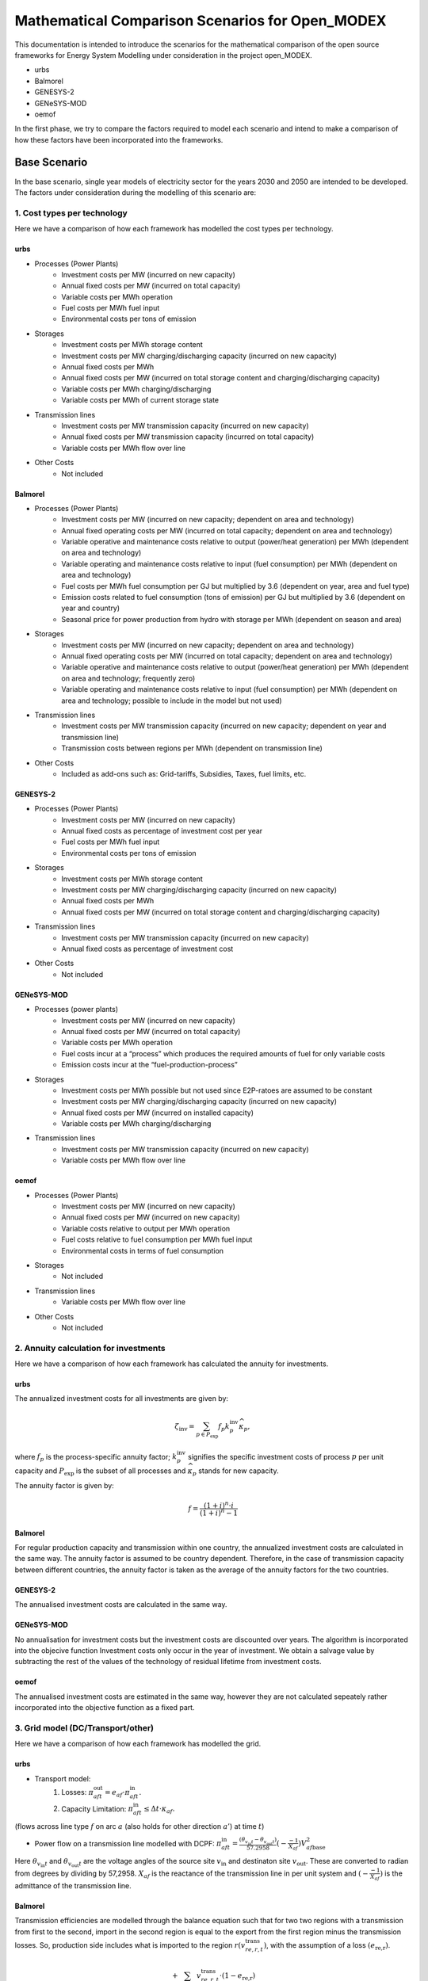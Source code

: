 Mathematical Comparison Scenarios for Open_MODEX
=================================================
This documentation is intended to introduce the scenarios for the mathematical comparison of the open source frameworks for Energy System Modelling under consideration in the project open_MODEX.

* urbs
* Balmorel
* GENESYS-2
* GENeSYS-MOD
* oemof

In the first phase, we try to compare the factors required to model each scenario and intend to make a comparison of how these factors have been incorporated into the frameworks.

Base Scenario
##############
In the base scenario, single year models of electricity sector for the years 2030 and 2050 are intended to be developed. The factors under consideration during the modelling of this scenario are:

1. Cost types per technology
*****************************
Here we have a comparison of how each framework has modelled the cost types per technology.

urbs
^^^^^
* Processes (Power Plants)
   * Investment costs per MW (incurred on new capacity)
   * Annual fixed costs per MW (incurred on total capacity)
   * Variable costs per MWh operation
   * Fuel costs per MWh fuel input
   * Environmental costs per tons of emission
* Storages
   * Investment costs per MWh storage content
   * Investment costs per MW charging/discharging capacity (incurred on new capacity)
   * Annual fixed costs per MWh 
   * Annual fixed costs per MW (incurred on total storage content and charging/discharging capacity) 
   * Variable costs per MWh charging/discharging
   * Variable costs per MWh of current storage state
* Transmission lines
   * Investment costs per MW transmission capacity (incurred on new capacity)
   * Annual fixed costs per MW transmission capacity (incurred on total capacity)
   * Variable costs per MWh flow over line
* Other Costs
   * Not included 
   
Balmorel
^^^^^^^^^
* Processes (Power Plants)
   * Investment costs per MW (incurred on new capacity; dependent on area and technology)
   * Annual fixed operating costs per MW (incurred on total capacity; dependent on area and technology)
   * Variable operative and maintenance costs relative to output (power/heat generation) per MWh (dependent on area and technology) 
   * Variable operating and maintenance costs relative to input (fuel consumption) per MWh (dependent on area and technology)
   * Fuel costs per MWh fuel consumption per GJ but multiplied by 3.6 (dependent on year, area and fuel type)
   * Emission costs related to fuel consumption (tons of emission) per GJ but multiplied by 3.6 (dependent on year and country)
   * Seasonal price for power production from hydro with storage per MWh (dependent on season and area)
* Storages
   * Investment costs per MW (incurred on new capacity; dependent on area and technology)
   * Annual fixed operating costs per MW (incurred on total capacity; dependent on area and technology)
   * Variable operative and maintenance costs relative to output (power/heat generation) per MWh (dependent on area and technology; frequently zero) 
   * Variable operating and maintenance costs relative to input (fuel consumption) per MWh (dependent on area and technology; possible to include in the model but not used)
* Transmission lines
   * Investment costs per MW transmission capacity (incurred on new capacity; dependent on year and transmission line) 
   * Transmission costs between regions per MWh (dependent on transmission line) 
* Other Costs
   * Included as add-ons such as: Grid-tariffs, Subsidies, Taxes, fuel limits, etc. 

GENESYS-2
^^^^^^^^^
* Processes (Power Plants)
   * Investment costs per MW (incurred on new capacity)
   * Annual fixed costs as percentage of investment cost per year
   * Fuel costs per MWh fuel input
   * Environmental costs per tons of emission
* Storages
   * Investment costs per MWh storage content
   * Investment costs per MW charging/discharging capacity (incurred on new capacity)
   * Annual fixed costs per MWh 
   * Annual fixed costs per MW (incurred on total storage content and charging/discharging capacity) 
* Transmission lines
   * Investment costs per MW transmission capacity (incurred on new capacity)
   * Annual fixed costs as percentage of investment cost
* Other Costs 
   * Not included 

GENeSYS-MOD
^^^^^^^^^^^^
* Processes (power plants) 
   * Investment costs per MW (incurred on new capacity)
   * Annual fixed costs per MW (incurred on total capacity) 
   * Variable costs per MWh operation
   * Fuel costs incur at a “process” which produces the required amounts of fuel for only variable costs
   * Emission costs incur at the “fuel-production-process”
* Storages
   * Investment costs per MWh possible but not used since E2P-ratoes are assumed to be constant
   * Investment costs per MW charging/discharging capacity (incurred on new capacity)
   * Annual fixed costs per MW (incurred on installed capacity)
   * Variable costs per MWh charging/discharging
* Transmission lines
   * Investment costs per MW transmission capacity (incurred on new capacity) 
   * Variable costs per MWh flow over line

oemof
^^^^^^
* Processes (Power Plants)
   * Investment costs per MW (incurred on new capacity)
   * Annual fixed costs per MW (incurred on new capacity)
   * Variable costs relative to output per MWh operation
   * Fuel costs relative to fuel consumption per MWh fuel input
   * Environmental costs in terms of fuel consumption
* Storages
   * Not included
* Transmission lines
   * Variable costs per MWh flow over line
* Other Costs 
   * Not included 

2. Annuity calculation for investments
***************************************
Here we have a comparison of how each framework has calculated the annuity for investments.

urbs
^^^^^
The annualized investment costs for all investments are given by:

.. math::
   \zeta_{\text{inv}}=\sum_{p \in P_{\text{exp}}}f_p k^{\text{inv}}_p
   \widehat{\kappa}_p,

where :math:`f_p` is the process-specific annuity factor; :math:`k^{\text{inv}}_p` signifies the specific investment costs of process :math:`p` per unit capacity and :math:`P_{\text{exp}}` is the subset of all processes and :math:`\widehat{\kappa}_p` stands for new capacity. 

The annuity factor is given by:

.. math::

   f=\frac{(1+i)^n\cdot i}{(1+i)^n-1}

Balmorel
^^^^^^^^^
For regular production capacity and transmission within one country, the annualized investment costs are calculated in the same way. 
The annuity factor is assumed to be country dependent. Therefore, in the case of transmission capacity between different countries, the annuity factor is taken as the average of the annuity factors for the two countries.   

GENESYS-2
^^^^^^^^^
The annualised investment costs are calculated in the same way. 

GENeSYS-MOD
^^^^^^^^^^^^
No annualisation for investment costs but the investment costs are discounted over years. The algorithm is incorporated into the objecive function
Investment costs only occur in the year of investment. We obtain a salvage value by subtracting the rest of the values of the technology of residual lifetime from investment costs. 

oemof
^^^^^^
The annualised investment costs are estimated in the same way, however they are not calculated sepeately rather incorporated into the objective function as a fixed part. 

3. Grid model (DC/Transport/other)
***********************************
Here we have a comparison of how each framework has modelled the grid.

urbs
^^^^^
* Transport model:
     #. Losses:    :math:`\pi^{\text{out}}_{aft}= e_{af}\cdot \pi^{\text{in}}_{aft}.` 

     #. Capacity Limitation:  :math:`\pi^{\text{in}}_{aft}\leq \Delta t \cdot \kappa_{af}.`

(flows across line type :math:`f` on arc :math:`a` (also holds for other direction :math:`a'`) at time :math:`t`) 

* Power flow on a transmission line modelled with DCPF:  :math:`\pi_{aft}^\text{in} = \frac{(\theta_{v_{\text{in}}t}- \theta_{v_{\text{out}}t})}{57.2958}(-\frac{-1}{X_{af}}){V_{af\text{base}}^2}`

Here :math:`\theta_{v_{\text{in}}t}` and :math:`\theta_{v_{\text{out}}t}` are the voltage angles of the source site
:math:`{v_{\text{in}}}` and destinaton site :math:`v_{\text{out}}`. These are converted to radian from degrees by
dividing by 57,2958. :math:`{X_{af}}` is the reactance of the transmission line in per unit system and
:math:`(-\frac{-1}{X_{af}})` is the admittance of the transmission line. 

Balmorel
^^^^^^^^^
Transmission efficiencies are modelled through the balance equation such that for two two regions with a transmission
from first to the second, import in the second region is equal to the export from the first region minus the transmission losses. 
So, production side includes what is imported to the region :math:`r(v^{\text{trans}}_{re,r,t})`, with the assumption of 
a loss :math:`(e_{\text{re,r}})`.

.. math::
 + \sum_{re \in R}v^{\text{trans}}_{re,r,t}\cdot(1-e_{\text{re,r}})

The demand side includes what is exported from :math:`r(v^{\text{trans}}_{ri,r,t})`

.. math::
 + \sum_{ri \in R}v^{\text{trans}}_{ri,r,t}

If new transmission investments are allowed, electricity transmission is limited by transmission capacity:

.. math::
 \kappa^{\text{trans,exist}}_{re,ri} + v^{\text{trans,new}}_{re,ri}\geq v^{\text{trans}}_{re,ri,t}

where :math:`\kappa^{\text{trans,exist}}_{re,ri}` denotes existing transmission capacity, :math:`v^{\text{trans,new}}_{re,ri}` denotes
newly installed transmission capacity and :math:`v^{\text{trans}}_{re,ri,t}` cover what is being transmitted in :math:`t`. 

Transmission investments are set-symmetric:

.. math::
 v^{\text{trans,new}}_{re,ri} = v^{\text{trans,new}}_{ri,re}

If self-sufficiency is activated, the net import and export in a country are balanced. 

GENESYS-2
^^^^^^^^^
An algorithm is called that tries to balance out remaining positive residual load with exceeding generation of interconnected regions. The aim is to dissipate positive and negative residual loads
from different regions to reach an overall balance. For every region and time-step, the grid algorithm tries to exchange power with a certain distance level of neighbours. 
In a random order, all the regions are balanced per level. The balancing mechanism is based on an iterative approach. The algortihm selects a random starting node with electricity surplus
The user defines the number/amount of neighbouring nodes that can recieve surplus electricity.Then, the algorithm checks 
if electricity can be transferred to neighbouring nodes by considering the existing demand and checking if transfer is allowed and does if possible
If all surplus electricity is distributed to neighbouring nodes, next node is selected and the process is repeated with this node. 

GENeSYS-MOD
^^^^^^^^^^^^
A transport model with the following notations: :math:`f` is the fuel, :math:`t` is the timestep, :math:`r` and :math:`rr` are the two differnt regions trading, :math:`\pi` is the amount traded and there is an efficiency of connection between the two regions. 

oemof
^^^^^^
The grid model is similar except that since the inputs are given in radiants. 


4. Features for modelling storage 
**********************************

Here we have a comparison of how each framework has modelled storage by considering various features such as energy to power ratio, self-discharge, charge/discharge efficiencies, etc. 

urbs
^^^^^
1. Change of storage content

In a storage, the energy content :math:`\epsilon^{\text{con}}_{yvst}` has to be calculated. This is achieved by simply adding all inputs to and subtracting all outputs from the storage content at the previous time step :math:`\epsilon^{\text{con}}_{yvs(t-1)}`:

.. math::
   \epsilon^{\text{con}}_{yvst} = \epsilon^{\text{con}}_{yvs(t-1)} \cdot (1 - d_{yvs})^{\Delta t} + e^{\text{in}}_{yvs} \cdot \epsilon^{\text{in}}_{yvst} - \frac{\epsilon^{\text{out}}_{yvst}}{e^{\text{out}}_{yvs}}

Here, :math:`e^{\text{in,out}}_{yvs}` are the efficiencies for charging and discharging, respectively, and :math:`d_{yvs}` is the hourly self discharge rate.

2. Capacity Limitations

Similar to processes and transmission lines, inputs and outputs are limited by the power capacity of the storage:

.. math::
   \epsilon^{\text{in,out}}_{yvst} \leq \Delta t \cdot \kappa^{\text{p}}_{yvs}

Additionally, the storage content is limited by the total storage energy capacity:

.. math::
  \epsilon^{\text{con}}_{yvst}\leq\kappa^{\text{c}}_{yvs}

3. Cyclicity Rule

In order to avoid windfall profits for the optimization by, e.g., emptying a
storage over the model horizon, the initial and final storage content are
linked via:

.. math::
  \epsilon_{yvs(t_1)}^\text{con} \leq \epsilon_{yvst_N}^\text{con}

where :math:`t_{1,N}` are the initial and final modeled timesteps, respectively.

4. Fixed initial State of Charge (SoC) Rule

It is possible for the user to fix the initial storage content via:

.. math::
   \epsilon_{yvs(t_1)}^\text{con} = \kappa_{yvs}^\text{c} I_{yvs},

where :math:`I_{yvs}` is the fraction of the total storage capacity that is
filled at the beginning of the modeling period.

5. Fixed energy to power ratio

It is sometimes desirable to fix the ratio between energy capacity and
charging/discharging power for a given storage. This is modeled by the
possibility to set a linear dependence between the capacities through a
user-defined "energy to power ratio" :math:`k_{yvs}^\text{E/P}`. Note that this
constraint is only active for the storages with a positive value under the
column "ep-ratio" in the input file, and when this value is not given, the
power and energy capacities can be sized independently

.. math::
   \kappa_{yvs}^c = \kappa_{yvs}^p k_{yvs}^\text{E/P}.

Balmorel
^^^^^^^^^
Electricity storage balance equation (short term) (MWh) is given by:

.. math::
 v^{\text{sto,vol}}_{a,g,t+1} = v^{\text{sto,vol}}_{a,g,t} + v^{\text{sto,load}}_{a,g,t} - \frac{v^{\text{gen}}_{a,g,t}}{\gamma_{\text{g}}}

Here, :math:`v^{\text{sto,vol}}_{a,g,t}` is the volume in storage :math:`g` in an area :math:`a` at time :math:`t`, :math:`v^{\text{sto,load}}_{a,g,t}` is the loaded electricity at time 
:math:`t`, :math:`v^{\text{gen}}_{a,g,t}` is the discharge electricity in time :math:`t` and the discharge happens at efficiency :math:`\gamma_{\text{g}}` which is storage type :math:`g` 
specific. 

If new investments are allowed, there is an upper limit to electricity storage loading in MW:

.. math::
 \frac{\kappa^{\text{sto,exist}}_{y,a,g} + v^{\text{sto,new}}_{y,a,g}}{\delta^{\text{load}}_{g}} \geq v^{\text{sto,load}}_{y,a,g,t}

Here :math:`\kappa^{\text{sto,exist}}_{y,a,g}` and :math:`v^{\text{sto,new}}_{y,a,g}` are the existing and new capacity for storage 
charging and :math:`\delta^{\text{load}}_{g}` indicate how many hours it takes to charge the storage. So, what is charged in :math:`t`
is limited by the variable capacity accounted for the time it takes to charge. 

Electricity storage output limit (MW):

.. math::
 \frac{\kappa^{\text{sto,exist}}_{y,a,g} + v^{\text{sto,new}}_{y,a,g}}{\delta^{\text{unload}}_{g}} \geq v^{\text{gen}}_{y,a,g,t}

Here, :math:`\delta^{\text{unload}}_{g}` indicate how many hours it takes to discharge the storage and :math:`v^{\text{gen}}_{y,a,g,t}` is the discharged power. So, what is available in :math:`t` is 
limited by the available capacity accounted for the time it takes to discharge. 

GENESYS-2
^^^^^^^^^
Generally, storages always require a storage unit connected to a charger/discharger unit. Charger and discharger can either be one unit called ‘bicharger’ or can be modelled seperately with different efficiencies.
The following equations apply to modelling storage in this framework:
1. Intial storage level

.. math::
 v_{y,r,g,t=0}^{\text{sto,vol}} = 0

2. Charge/discharge level

.. math::
 v_{y,r,g,t}^{\text{gen, load}} = v_{y,r,g,t}^{\text{sto,charge}} \cdot \gamma_{y,r,g,t}^{\text{in,gen}} \cdot \Delta t
 v_{y,r,g,t}^{\text{gen, unload}} = v_{y,r,g,t}^{\text{sto,discharge}} \cdot \gamma_{y,r,g,t}^{\text{out,gen}} \cdot \Delta t
 \text{Condition:} v_{y,r,g,t}^{\text{gen, load}} \geq 0 + v_{y,r,g,t}^{\text{gen, unload}} \geq 1

3. Storage level

.. math::
 v_{y,r,g,t}^{\text{sto,vol}} = v_{y,r,g,t-1}^{\text{sto,vol}} + v_{y,r,g,t}^{\text{gen, load}} \cdot \gamma_{y,r,g,t}^{\text{total,gen,sto}} - v_{y,r,g,t}^{\text{gen, unload}} 

4. Total losses

.. math::
 \gamma_{y,r,g,t}^{\text{loss,con}} = v_{y,r,g,t}^{\text{sto,charge}} \cdot (1 - \gamma_{y,r,g,t}^{\text{in, gen}}) + v_{y,r,g,t}^{\text{sto,discharge}} \cdot (1 - \gamma_{y,r,g,t}^{\text{out, gen}}) + v_{y,r,g,t}^{\text{gen,load}} \cdot (1 - \gamma_{y,r,g,t}^{\text{total,gen,sto}})  

GENeSYS-MOD
^^^^^^^^^^^^
* Fixed enery to power ratio
* No time dependent losses (self-discharge)
* Initial state of charge is assumed to be zero
* :math:`v^{\text{sto,vol}}_{g,r,t,y} = v^{\text{sto,vol}}_{g,r,t-1,y} + v^{\text{sto,load}}_{g,r,t-1,y}\cdot \gamma^{\text{in}}_{g,y} - \frac{v^{\text{sto,unload}}_{g,r,t-1,y}}{\gamma^{\text{in}}_g,y}`

oemof
^^^^^^
* Storage loss is dependent on storage type
* Self discharges are incorporated
* It is optional to set the initial storage level but by default, it is activated
* Seperate capacity for charging/discharging

5. Power plant efficiencies
****************************
Here we have a comparison of the model constraints for power plant operation and expansion of each framework.

urbs
^^^^^
1. Input/Output flows from a process

The operational state of the process is then captured in just one
variable, the process throughput :math:`\tau_{pt}` and is linked to the
commodity flows via the following two rules:

.. math::
   &\epsilon^{\text{in}}_{pct}=r^{\text{in}}_{pc}\tau_{pt}\\
   &\epsilon^{\text{out}}_{pct}=r^{\text{out}}_{pc}\tau_{pt},

where :math:`r^{\text{in, out}}_{pc}` are the constant factors linking the
commodity flow to the operational state. The efficiency :math:`\eta` of the
process :math:`p` for the conversion of commodity :math:`c_1` into commodity
:math:`c_2` is then simply given by:

.. math::
   \eta=\frac{r^{\text{out}}_{pc_2}}{r^{\text{in}}_{pc_1}}.
 
2. Capacity and part load Limitations

The throughput :math:`\tau_{pt}` of a process is limited by its installed
capacity and the specified minimal operational state.

.. math::
   \tau_{pt}\leq \Delta t  \kappa_{p}
   \\\tau_{pt}\geq \Delta t  \underline{P}_{p}\kappa_{p}\\

where :math:`\underline{P}_{p}` is the normalized, minimal operational state of
the process.

3. Intermittent supply

For input commodity of type SupIm, or whenever a certain operation time series of
a given process is desired

.. math::
   \epsilon^{\text{in}}_{cpt}= \Delta t s_{ct}\kappa_{p}.

Here, :math:`s_{ct}` is the time series that governs the exact operation of
process :math:`p` i.e. the capacity factor, leaving only its capacity :math:`\kappa_{p}` as a free
variable.

4. Ramp Limitations

The switching speed of a process can be limited:

.. math::
   \tau_{pt}-\tau_{p(t-1)}|\leq \Delta t\overline{PG}_p\kappa_{p},

where :math:`\overline{PG}_p` the normalized, maximal gradient of the
operational state in full capacity per timestep.

5. Exogenous time-variable efficiencies

It is possible to manipulate the operation of a process by introducing a time
series, which changes the output ratios and thus the efficiency of a given
process in each given timestep. 

.. math::
   \epsilon^{\text{out}}_{ypct}=r^{\text{out}}_{ypc}f^{\text{out}}_{ypt} \tau_{ypct}
   

Here, :math:`f^{\text{out}}_{pt}` represents the normalized time series of the
varying output ratio.

6. Part-load dependent efficiencies

For a process with part load behavior the equation for the time variable efficiency case takes the form:

.. math::
   \epsilon^{\text{out}}_{ypct} = \Delta t \cdot f^{\text{out}}_{ypt} \cdot \left(\frac{\underline{r}^{\text{out}}_{ypc}-r^{\text{out}}_{ypc}} {1-\underline{P}_{yp}}\cdot \underline{P}_{yp}\cdot \kappa_{yp} + \frac{r^{\text{out}}_{ypc}- \underline{P}_{yp}\underline{r}^{\text{out}}_{ypc}} {1-\underline{P}_{yp}}\cdot \tau_{ypt}\right)

Balmorel
^^^^^^^^^
1. Fuel consumption rate:

.. math::
 v^{\text{fuse}}_{y,a,g,t} = \frac{v^{\text{gen}}_{y,a,g,t}}{\gamma^{\text{g}}}

where :math:`v^{\text{gen}}_{y,a,g,t}` is the power generated and :math:`\gamma^{\text{g}}` is the fuel efficiency.

2. Minimum and maximum electricity generation:

.. math::
 \kappa^{\text{gen,min}}_{c,f}\leq \sum_{a \in c,g \in f, t \in y}v^{\text{gen}}_{y,a,g,t}\leq \kappa^{\text{gen,max}}_{c,f}

where :math:`\kappa^{\text{gen,max}}_{c,f}` and :math:`\kappa^{\text{gen,min}}_{c,f}` are the parameters stating maximum and minimum electricity generation by fuel respectively
and :math:`v^{\text{gen}}_{y,a,g,t}` is the generation from technology :math:`g`.

3. Minimum and maximum fuel use:

.. math::
 \kappa^{\text{fuse,min}}_{y,c,f}\leq \sum_{a \in c,g \in f, t \in y}v^{\text{fuse}}_{y,a,g,t}\leq \kappa^{\text{fuse,max}}_{y,c,f}

where :math:`\kappa^{\text{fuse,max}}_{y,c,f}` and :math:`\kappa^{\text{fuse,min}}_{c,f}` are the parameters stating maximum and minimum fuel use in GJ per year respectively.

4. Exact fuel use:

.. math::
 \sum_{a \in c,g \in f, t \in y}v^{\text{fuse}}_{y,a,g,t} = \kappa^{\text{fuse,exact}}_{y,c,f}


where :math:`\kappa^{\text{fuse,exact}}_{y,c,f}` is the required fuel in GJ per year. 

5. If investments are allowed, capacity constraint on technologies with endogeneous investment:

.. math::
 v^{\text{gen}}_{y,a,g,t} \leq \kappa^{\text{gen,exist}}_{y,a,g} + v^{\text{gen,new}}_{y,a,g}

6. Capacity constraint on power from hydro-run-of-river, wind, solar, wave cannot be dispatched:

.. math::
 v^{\text{renew}}_{y,a,g,t} \leq \frac{\sigma^{\text{renew}}_{a}\cdot cf^{\text{renew}}_{a,t}}{\sum_{t \in y}cf^{\text{renew}}_{a,t}}(\kappa^{\text{renew,exist}}_{y,a,g} + v^{\text{renew,new}}_{y,a,g})

where :math:`v^{\text{renew}}_{y,a,g,t}` is the generated renewable power, :math:`cf^{\text{renew}}_{a,t}` is the capacity factor (availability of the renewable source) in a specific hour and :math:`\sigma^{\text{renew}}_{a}` is the amount of full-load hours. Again, 
:math:`\kappa^{\text{renew,exist}}_{y,a,g}` is the existing renewable capacity and :math:`v^{\text{renew,new}}_{y,a,g}` is the newly installed capacity. 

7. Maximum electricity capacity:

.. math::
 \sum_{a \in c, g \in f}\kappa^{\text{exist}}_{y,a,g} + v^{\text{new}}_{y,a,g} \leq \kappa^{\text{fuel potential}}_{c,f}
 
where :math:`\kappa^{\text{fuel potential}}_{c,f}` indicates the full potential restriction by geography (MW).

8. Capacity restrictions by fuel - Minimum and Maximum capacity:

.. math::
 \kappa^{\text{capa,min}}_{y,c,f} \leq \sum_{a \in c, g \in f}\kappa^{\text{exist}}_{y,a,g} + v^{\text{new}}_{y,a,g} \leq \kappa^{\text{capa,max}}_{y,c,f}

where :math:`\kappa^{\text{capa,min}}_{y,c,f}` and :math:`\kappa^{\text{capa,max}}_{y,c,f}` are the minimum and maximum capacity by fuel per year (MW) respectively. 

9. Exact fuel use:

.. math::
 \sum_{a \in c, g \in f}\kappa^{\text{exist}}_{y,a,g} + v^{\text{new}}_{y,a,g} = \kappa^{\text{capa,exact}}_{y,c,f}

where :math:`\kappa^{\text{capa,exact}}_{y,c,f}` is the required capacity by fuel per year (MW).

GENESYS-2
^^^^^^^^^
Part-load behaviour is not modelled. 

GENeSYS-MOD
^^^^^^^^^^^^
* No part load efficiency has been implemented
* For a generic process: :math:`\frac{v^{\text{gen}}_{f,g,m,r,t,y}}{\gamma^{\text{outgen}}_{f,g,m,r,y}} = \sum_{f \in F}v^{\text{fuse}}_{f,g,m,r,t,y} \cdot \gamma^{\text{ingen}}_{f,g,m,r,y}`

oemof
^^^^^^
* Dispatchable: :math:`0 \leq v^{\text{gen}}_{y,r,g,t} \leq \kappa^{\text{capa}}_{r,g}`
* Conversion: :math:`v^{\text{fuse}}_{y,r,g,t} = \frac{1}{\gamma^{\text{out,gen}}_{r,g}} \cdot v^{\text{fuse}}_{y,r,g,t}`
* Volatile: :math:`v^{\text{gen}}_{y,r,g,t} = \kappa^{\text{capa}}_{r,g} \cdot \gamma^{\text{capa}}_{y,r,g,t}`
* It is possible to include ramping constraints and part-load behaviour.

6. Imports/Exports
*******************

Here we have a comparison of how each framework has incorporated the concept of imports/exports.

urbs
^^^^^
Buying/Selling electricity from/to an external market is possible with limited interconnector capacities (expansion is alos allowed), and time-variable buying/selling prices per MWh. 

Balmorel
^^^^^^^^^
* Balmorel per default operates with fixed import/export in specified hours. This is provided through an input file (X3FX_VAR_T) with either a positive (net export) or negative (net import) number (included in the balance equation as additional/substracted demand).
* Additionally an add-on (X3V) allow for the model to decide on import/export by including time series for import/export prices (X3VPEX(IM) dependent on year, region, time). This exchange can only appear on pre-specified connections and an upper limit is imposed. The exchange is assumed to be lossless and without transmission cost. 

GENESYS-2
^^^^^^^^^
Imports/exports are not incorporated into the model. 

GENeSYS-MOD
^^^^^^^^^^^^
Buying/Selling electricity from/to an external market is possible with limited interconnector capacities (expansion is alos allowed), and yearly (not time-variable) buying/selling prices per MWh.
All cost parameters are on an yearly basis.  

oemof
^^^^^^
Imports/Exports are modelled with hourly variable prices. It is also possible to set restrictions on the import/exports.

Scenario Variation I
#####################
In scenario variation I, an intertemporal model of the electricity sector is intended to be developed.

1. Intertemporal cost models
*****************************
Here we have a comparison of how each framework handles the costs for intertemporal models. 

urbs
^^^^^

A discount rate :math:`(j)` is used for the time value of money. Fixed, variable, fuel and environmental costs at each support year are repeatedly incurred until the next support year (which is after :math:`k` years), while being discounted by the factor :math:`(1-j)` each year in between: 

.. math::
   D_m&=\sum_{l=m}^{m+k-1}(1+j)^{-l}=(1+j)^{-m}\sum_{l=0}^{k-1}(1+j)^{-l}=(1+j)^{-m}\frac{1-(1+j)^{-k}}{1-(1+j)^{-1}}=(1+j)^{1-m}\frac{1-(1+j)^{-k}}{j}

This factor is then used to calculate the costs associated with the support year :math:`m` as follows (example given for variable costs, but also holds for fixed, fuel and environmental costs): 

.. math::
   \zeta_{\text{var}}^{\{m,m+1,..,m+k-1\}}=D_m\cdot\zeta_{\text{var}}^{m},

In contrary to the former mentioned type of costs, the investment costs have to be first annualized. This leads to another way of calculating its intertemporal costs (for an investment made in year :math:`m`): 

.. math::
   C^{\text{total}}_{\text{m}}&=D_{m}\cdot f \cdot C =
   (1+j)^{1-m}\frac{1-(1+j)^{-k}}{j} \cdot \frac{(1+i)^n\cdot i}{(1+i)^n-1}
   \cdot C\underbrace{(1+j)^{1-m}\cdot \frac{i}{j}\cdot
   \left(\frac{1+i}{1+j}\right)^n\cdot
   \frac{(1+j)^n-(1+j)^{n-k}}{(1+i)^n-1}}_{=:I_{\text{m}}}\cdot C

Now that :math:`k` in above equation gives the number of years of investments's lifetime that fall into the model horizon. This means that the portion of the investment that falls beyond model horizon are deducted from the investment. 

Balmorel
^^^^^^^^^
* Discounting mechanisms on the objective are appplied, making distant future years count less in the model than near years.
   * Discount factor represents society's perception of how future years' costs and benefits shall be evaluated. Discount factor for weighting future years relative to the first year in :math:`Y` is calculated where :math:`D` is a scalar of value 0.04 and :math:`(y-y')` is the distance to the first year in the model.
* Additionally in the objective:
   * Annuity factor is multiplied directly on the investment costs in order to have it annualised.
   * Since balmorel is defined over a set :math:`YYY` but may only be calculated for a subset of these years, a weighting is provided to all selected years, indicating the share of the time horizon in :math:`YYY` that the selected year represents. For example, if :math:`YYY = \{2020,2021,2022,2023,2024,2025\}`, then the selection could be :math:`Y = \{2020,2024\}` and the weighting could then indicate that 2020 represents the first 3 years while 2024 represents the latter 3 years. It could also be a subjective weighting making some years count more.  

GENESYS-2
^^^^^^^^^^
Annuities are calculated for each year and added to the total annuity sum. 

GENeSYS-MOD
^^^^^^^^^^^^
All costs (investment, fixed, variable, trade, emissions) are calculated as in the base scenario. There is no annualisation of investment costs. 

oemof
^^^^^^
Intertemporal constraints aren't an atomic building block in oemof. It is possible to manually build a model using them, but the mathematical formulation is not generic but specific to the particular model.
No connection between time steps can be established, support years can be calculated individually, no FW inherent functionality 


2. Carrying on technology capacities across years
**************************************************
Here we have a comparison of how each framework has modelled carrying on technology capacities across years.

urbs
^^^^^
Urbs uses a 'single problem approach'. The model has the perfect foresight of capacities across all support years. For the first support year of the model, already existing capacities for technologies are given with a remaining lifetime. For new installations, the economic lifetime behaves also as the technical lifetime. The units exceeding their technical lifetimes are decommissioned. 
Sets that determine for process :math:`p`, that is built in year :math:`y_{i}`, whether it is operational in later year :math:`y_{j}`: :math:`O_{\text{inst}}`: for the first support year of the model, :math:`O` for the rest of the support years)

.. math::
   O:=\{(p,y_i,y_j)|p\in P,~\{y_i,y_j\}\in Y,~y_i\leq y_j,~ y_i + L_p \geq\ y_{j+1}\}\\\\
   O_{\text{inst}}:=\{(p, y_j)|p\in P_0,~y\in Y,~y_0+T_p\geq y_{j+1}\}

Using these sets, the available capacities are determined at each support year:

.. math::
   \kappa_{yp} = \sum_{y^{\prime}\in Y\\(p,y^{\prime},y)\in O} \widehat{\kappa}_{y^{\prime}p} + K_{p} ~,~~\text{if}~(p,y)\in O_{\text{inst}}\\\\
   \kappa_{yp} = \sum_{y^{\prime}\in Y\\(p,y^{\prime},y)\in O} \widehat{\kappa}_{y^{\prime}p}

Balmorel
^^^^^^^^^
* Decommission: Implemented as an add-on which may be activated. It holds different options both for existing capacity and for invested capacity.
   * Decommission due yo lifetime
   * Decommission due to profitability
   * Additional option for the system to buy back decommissioned capacity. 
* Foresight:  We define the full time horizon by :math:`YYY` and make a selection for the years we want to actually consider in the model (:math:`Y`). Consequently an optimisation is performed for each element in Y but each run may cover more years from Y. We define by YMODEL how many years of :math:`Y` that the model, in each model run know with perfect foresight. YMODELDELTA indicate the range between each of the foresight years. Therefore, investments made in year :math:`Y` may be selected based on foresight on some future years and the selected capacities are then transferred to the next year, where new decisions are made, also based on foresight years. 

GENESYS-2
^^^^^^^^^^
Capacities are carried on as long as the end of lifetime is reached. There can be initial capacities defined in the starting year but it is not mandatory. 

GENeSYS-MOD
^^^^^^^^^^^^
Single problem approach. The model has the perfect foresight of capacities across all support years. For all years, the remaining amount of capacities built before the modleling horizon are given by the modeler. For new installations, the economic lifetime behaves also as the technical lifetime. The units exceeding their technical lifetimes are decommissioned. If investments expire between two support years, they are added to the previous year. 

oemof
^^^^^^
No perfect foresight

3. :math:`CO_{2}` budget instead of yearly limits
**************************************************
Here we have a comparison of how each framework has incorporated the emission budget in its framework.  

urbs
^^^^^
While in an intertemporal model all the yearly commodity costraints remain valid, one addition is possible concerning :math:`CO_{2}` emissions. Here, a budget can be given, which is valid over the entire modelling horizon:

.. math::
   -w\sum_{y\in Y\\t\in T_{m}}\text{CB}(y,\text{CO}_2,t)\leq \overline{\overline{L}}_{\text{CO}_2}

where :math:`w` are the weights of a given support year (number of years until the next support year, and a user-input value for the last support year in the model). Currently, this is hard-coded for :math:`CO_{2}` only.  

Balmorel
^^^^^^^^^
Balmorel only have yearly limits and a cost of emission in the objective but no emission budget.
The limit on annual :math:`CO_{2}`-emission by year and country in kg/MW is given by:

.. math::
 \sum_{a \in c, t \in y}\lambda_{\text{g}}^{\text{co2}} \cdot v^{\text{fuse}}_{\text{y,a,g,t}} \leq \Lambda_{\text{y,c}}^{\text{CO2}}

where :math:`\lambda_{\text{g}}^{\text{co2}}` is the emission per production from :math:`g` and :math:`\Lambda_{\text{y,c}}^{\text{CO2}}` is the country and year specific limitation. 

The limit on annual :math:`CO_{2}`-emission by year for aggregated countries in kg/MW is given by:

.. math::
 \sum_{a \in C, t \in y}\lambda_{\text{g}}^{co2} \cdot v^{\text{fuse}}_{y,a,g,t} \leq \Lambda_{\text{y}}^{CO2}

where :math:`\Lambda_{\text{y,c}}^{CO2}` is the year specific limitation over aggregated countries. 

GENESYS-2
^^^^^^^^^^
* Weighting emissions at each support year: All are rated the same and the sum of the complete emissions is taken. 
* Weighting emissions at the end of the modelling horizon: An optimal expansion path formed based on the expansion optimisation for support years and every year we consider the sum of capacity expansion and emission

GENeSYS-MOD
^^^^^^^^^^^^
Weighted annual emissions and linear interpolation between support years.

oemof
^^^^^^
Heuristic approach, no optimisation approach when manually allocating budget to years.

Scenario Variation II
#####################
In scenario variation II, an intertemporal model of the electricity as well as heat sector is intended to be developed.

1. Emission limits by sector
*****************************
Here we have a comparison of how each framework has modelled the emission limits by sector.

urbs
^^^^^
In urbs, the :math:`CO_{2}` limit is set in a sector-neutral way. Sector-specific limits could however be implemented by reformulating the commodity flows in emitting processes

Balmorel
^^^^^^^^^
The emission limits are country and year specific and not specified per sector. 

GENESYS-2
^^^^^^^^^^
Emission limits cannot be modelled as sector-specific.

GENeSYS-MOD
^^^^^^^^^^^^
Annual sectoral emission limits are possible for emissions :math:`e`, sector :math:`se`, year :math:`y`, region :math:`r`. :math:`T` denotes technologies that are part of sector :math:`se`.

oemof
^^^^^^
It is possible to specify sector-specific emission limits.

2.Modelling of multiple input- multiple output technologies
************************************************************
Here we have a comparison of how each framework has modelled multiple input- multiple output technologies.

urbs
^^^^^
Similar to single input- single output technologies, multiple input- multiple output technologies are also modelled either with constant efficiencies, exogeneously variable efficiencies or load-dependent efficiencies. Modelling the dependency between the thermal and electrical efficiency is not possible.

Balmorel
^^^^^^^^^
The equations related to CHP backpressure:

1. Fuel usage

.. math::
 \upsilon^{\text{fuse}}_{y,a,g,t} = \frac{\upsilon^{\text{gen}}_{y,a,g,t} + \gamma^{\text{CV}}_{g} \cdot \upsilon^{\text{gen,heat}}_{y,a,g,t}}{\gamma^{\text{in,gen}}_{g}}

2. Limited by Cb-line:

.. math::
 \upsilon^{\text{gen}}_{y,a,g,t} = \upsilon^{\text{gen,heat}}_{y,a,g,t} \cdot \gamma^{\text{CB}}_{g}

The equations related to CHP extraction:

1. Fuel usage

.. math::

	\upsilon^{\text{fuse}}_{y,a,g,t} = \frac{\upsilon^{\text{gen}}_{y,a,g,t} + \gamma^{\text{CV}}_{g} \cdot \upsilon^{\text{gen,heat}}_{y,a,g,t}}{\gamma^{\text{in,gen}}_{g}}

2. Limited by Cb-line:

.. math::

	\upsilon^{\text{gen}}_{y,a,g,t} \geq \upsilon^{\text{gen,heat}}_{y,a,g,t} \cdot \gamma^{\text{CB}}_{g}

3. Limited by Cv-line:

.. math::

	\upsilon^{\text{gen}}_{y,a,g,t} \leq \kappa^{\text{capa}}_{y,a,g} + \upsilon^{\text{capa}}_{y,a,g} - \upsilon^{\text{gen,heat}}_{y,a,g,t} \cdot \gamma^{\text{CB}}_{g}


GENESYS-2
^^^^^^^^^^
Modelling of multiple input- multiple output technologies is not possible. 

GENeSYS-MOD
^^^^^^^^^^^^
Multiple input- multiple output technologies are modelled in the same way as regular processes. Modelling the dependency between thermal and electrical efficiency is not possible. Constant efficiency and thermal/electrical rate can be modelled. CHP have predefined power to heat ratios.

oemof
^^^^^^
The equations related to CHP Extraction Turbine are given below:

.. math::

  v^{gen, el} \leq \kappa^{capa} \\\\
  \kappa^{capa} \leq \overline{\kappa}^{capa}

.. math::
    v^{fuse}(t) =
    \frac{v^{gen, el}(t) + v^{gen, th}(t) \\\\
    \cdot \beta(t)}{\gamma^{cond}(t)}
    \qquad \forall t \in T

.. math::
    v^{gen, el}(t)  \geq  v^{gen, th}(t) \cdot
    \frac{\gamma^{el}(t)}{\gamma^{th}(t)}
    \qquad \forall t \in T


where :math:`\gamma^{cond}` is the electrical efficiency in full extraction mode
and :math:`\beta` is the power-loss index defined as:

.. math::
    \beta(t) = \frac{\gamma^{cond}(t) -
    \gamma^{el}(t)}{\gamma^{th}(t)}
    \qquad \forall t \in T


CHP backpressure turbines are modelled based on their time dependent electrical and thermal efficiency in backpressure mode.

.. math::

    v^{fuse}(t) =
    \frac{v^{gen, el}(t) + v^{gen, th}(t)}{\gamma^{th}(t) + \gamma^{el}(t)}
    \qquad \forall t \in T

.. math::

    \frac{v^{gen, el}(t)}{v_{gen, th}(t)} =
    \frac{\gamma^{el}(t)}{\gamma^{th}(t)}
    \qquad \forall t \in T

